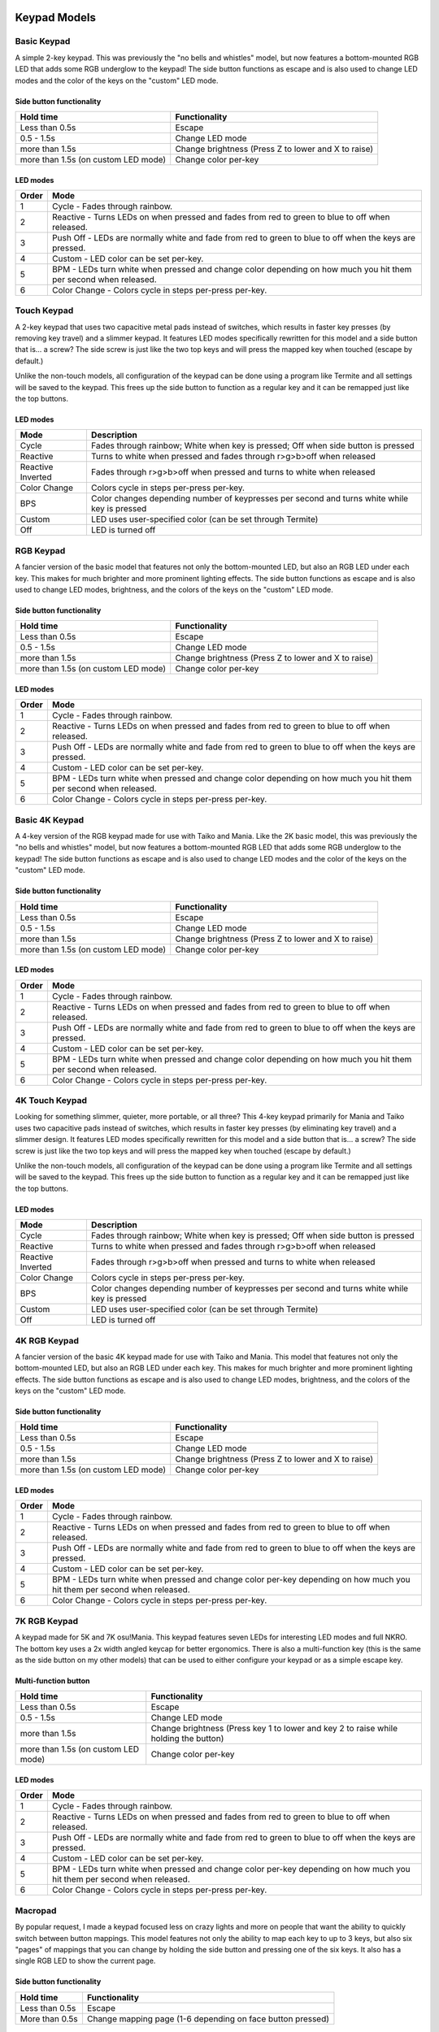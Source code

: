 Keypad Models
=============


Basic Keypad
************

.. image:: https://img.etsystatic.com/il/022ce6/1453471138/il_fullxfull.1453471138_pc57.jpg

A simple 2-key keypad. This was previously the "no bells and whistles" model, but now features a bottom-mounted RGB LED that adds some RGB underglow to the keypad!  The side button functions as escape and is also used to change LED modes and the color of the keys on the "custom" LED mode.

Side button functionality
-------------------------
===================================== ==============
Hold time                             Functionality
===================================== ==============
Less than 0.5s                        Escape
0.5 - 1.5s                            Change LED mode
more than 1.5s                        Change brightness (Press Z to lower and X to raise)
more than 1.5s (on custom LED mode)   Change color per-key
===================================== ==============

LED modes
-------------------------
==============  ==============
Order           Mode
==============  ==============
1               Cycle - Fades through rainbow.
2               Reactive - Turns LEDs on when pressed and fades from red to green to blue to off when released.
3               Push Off - LEDs are normally white and fade from red to green to blue to off when the keys are pressed.
4               Custom - LED color can be set per-key.
5               BPM - LEDs turn white when pressed and change color depending on how much you hit them per second when released.
6               Color Change - Colors cycle in steps per-press per-key.
==============  ==============

Touch Keypad
************

.. image:: https://i.etsystatic.com/10408775/r/il/b6bada/1721382343/il_1140xN.1721382343_fx24.jpg

A 2-key keypad that uses two capacitive metal pads instead of switches, which results in faster key presses (by removing key travel) and a slimmer keypad. It features LED modes specifically rewritten for this model and a side button that is... a screw? The side screw is just like the two top keys and will press the mapped key when touched (escape by default.)

Unlike the non-touch models, all configuration of the keypad can be done using a program like Termite and all settings will be saved to the keypad. This frees up the side button to function as a regular key and it can be remapped just like the top buttons.

LED modes
-------------------------
================= ==============
Mode              Description
================= ==============
Cycle             Fades through rainbow; White when key is pressed; Off when side button is pressed
Reactive          Turns to white when pressed and fades through r>g>b>off when released
Reactive Inverted Fades through r>g>b>off when pressed and turns to white when released
Color Change      Colors cycle in steps per-press per-key.
BPS               Color changes depending number of keypresses per second and turns white while key is pressed
Custom            LED uses user-specified color (can be set through Termite)
Off               LED is turned off
================= ==============


RGB Keypad
************

.. image:: https://img.etsystatic.com/il/ada2e4/1453472428/il_fullxfull.1453472428_dekw.jpg

A fancier version of the basic model that features not only the bottom-mounted LED, but also an RGB LED under each key. This makes for much brighter and more prominent lighting effects. The side button functions as escape and is also used to change LED modes, brightness, and the colors of the keys on the "custom" LED mode.

Side button functionality
-------------------------
===================================== ==============
Hold time                             Functionality
===================================== ==============
Less than 0.5s                        Escape
0.5 - 1.5s                            Change LED mode
more than 1.5s                        Change brightness (Press Z to lower and X to raise)
more than 1.5s (on custom LED mode)   Change color per-key
===================================== ==============

LED modes
-------------------------
==============  ==============
Order           Mode
==============  ==============
1               Cycle - Fades through rainbow.
2               Reactive - Turns LEDs on when pressed and fades from red to green to blue to off when released.
3               Push Off - LEDs are normally white and fade from red to green to blue to off when the keys are pressed.
4               Custom - LED color can be set per-key.
5               BPM - LEDs turn white when pressed and change color depending on how much you hit them per second when released.
6               Color Change - Colors cycle in steps per-press per-key.
==============  ==============

Basic 4K Keypad
***************

.. image:: https://img.etsystatic.com/il/005ff8/1453474430/il_fullxfull.1453474430_re6k.jpg

A 4-key version of the RGB keypad made for use with Taiko and Mania. Like the 2K basic model, this was previously the "no bells and whistles" model, but now features a bottom-mounted RGB LED that adds some RGB underglow to the keypad!  The side button functions as escape and is also used to change LED modes and the color of the keys on the "custom" LED mode.

Side button functionality
-------------------------
===================================== ==============
Hold time                             Functionality
===================================== ==============
Less than 0.5s                        Escape
0.5 - 1.5s                            Change LED mode
more than 1.5s                        Change brightness (Press Z to lower and X to raise)
more than 1.5s (on custom LED mode)   Change color per-key
===================================== ==============

LED modes
-------------------------
==============  ==============
Order           Mode
==============  ==============
1               Cycle - Fades through rainbow.
2               Reactive - Turns LEDs on when pressed and fades from red to green to blue to off when released.
3               Push Off - LEDs are normally white and fade from red to green to blue to off when the keys are pressed.
4               Custom - LED color can be set per-key.
5               BPM - LEDs turn white when pressed and change color depending on how much you hit them per second when released.
6               Color Change - Colors cycle in steps per-press per-key.
==============  ==============

4K Touch Keypad
************

.. image:: https://i.imgur.com/VrA3h71.jpg

Looking for something slimmer, quieter, more portable, or all three? This 4-key keypad primarily for Mania and Taiko uses two capacitive pads instead of switches, which results in faster key presses (by eliminating key travel) and a slimmer design. It features LED modes specifically rewritten for this model and a side button that is... a screw? The side screw is just like the two top keys and will press the mapped key when touched (escape by default.)

Unlike the non-touch models, all configuration of the keypad can be done using a program like Termite and all settings will be saved to the keypad. This frees up the side button to function as a regular key and it can be remapped just like the top buttons.


LED modes
-------------------------
================= ==============
Mode              Description
================= ==============
Cycle             Fades through rainbow; White when key is pressed; Off when side button is pressed
Reactive          Turns to white when pressed and fades through r>g>b>off when released
Reactive Inverted Fades through r>g>b>off when pressed and turns to white when released
Color Change      Colors cycle in steps per-press per-key.
BPS               Color changes depending number of keypresses per second and turns white while key is pressed
Custom            LED uses user-specified color (can be set through Termite)
Off               LED is turned off
================= ==============



4K RGB Keypad
************

.. image:: https://img.etsystatic.com/il/07b3a8/1453479854/il_fullxfull.1453479854_nb4u.jpg

A fancier version of the basic 4K keypad made for use with Taiko and Mania. This model that features not only the bottom-mounted LED, but also an RGB LED under each key. This makes for much brighter and more prominent lighting effects. The side button functions as escape and is also used to change LED modes, brightness, and the colors of the keys on the "custom" LED mode.

Side button functionality
-------------------------
===================================== ==============
Hold time                             Functionality
===================================== ==============
Less than 0.5s                        Escape
0.5 - 1.5s                            Change LED mode
more than 1.5s                        Change brightness (Press Z to lower and X to raise)
more than 1.5s (on custom LED mode)   Change color per-key
===================================== ==============

LED modes
-------------------------
==============  ==============
Order           Mode
==============  ==============
1               Cycle - Fades through rainbow.
2               Reactive - Turns LEDs on when pressed and fades from red to green to blue to off when released.
3               Push Off - LEDs are normally white and fade from red to green to blue to off when the keys are pressed.
4               Custom - LED color can be set per-key.
5               BPM - LEDs turn white when pressed and change color per-key depending on how much you hit them per second when released.
6               Color Change - Colors cycle in steps per-press per-key.
==============  ==============

7K RGB Keypad
************

.. image:: https://i.etsystatic.com/10408775/r/il/e3a07b/1682539033/il_fullxfull.1682539033_e7fs.jpg

A keypad made for 5K and 7K osu!Mania. This keypad features seven LEDs for interesting LED modes and full NKRO. The bottom key uses a 2x width angled keycap for better ergonomics. There is also a multi-function key (this is the same as the side button on my other models) that can be used to either configure your keypad or as a simple escape key.

Multi-function button
-------------------------
===================================== ==============
Hold time                             Functionality
===================================== ==============
Less than 0.5s                        Escape
0.5 - 1.5s                            Change LED mode
more than 1.5s                        Change brightness (Press key 1 to lower and key 2 to raise while holding the button)
more than 1.5s (on custom LED mode)   Change color per-key
===================================== ==============

LED modes
-------------------------
==============  ==============
Order           Mode
==============  ==============
1               Cycle - Fades through rainbow.
2               Reactive - Turns LEDs on when pressed and fades from red to green to blue to off when released.
3               Push Off - LEDs are normally white and fade from red to green to blue to off when the keys are pressed.
4               Custom - LED color can be set per-key.
5               BPM - LEDs turn white when pressed and change color per-key depending on how much you hit them per second when released.
6               Color Change - Colors cycle in steps per-press per-key.
==============  ==============

Macropad
********
.. image:: https://i.etsystatic.com/10408775/r/il/43b6d1/1525490161/il_1140xN.1525490161_hbhf.jpg

By popular request, I made a keypad focused less on crazy lights and more on people that want the ability to quickly switch between button mappings. This model features not only the ability to map each key to up to 3 keys, but also six "pages" of mappings that you can change by holding the side button and pressing one of the six keys. It also has a single RGB LED to show the current page.

Side button functionality
-------------------------
===================================== ==============
Hold time                             Functionality
===================================== ==============
Less than 0.5s                        Escape
More than 0.5s                        Change mapping page (1-6 depending on face button pressed)
===================================== ==============

Default button mapping
----------------------
==== =================
Page Keys
==== =================
1    A, S, D, Z, X, C
2    Q, W, E, A, S, D
3    blank, up, blank, left, down, right
4    1, 2, 3, 4, 5, 6
5    all blank
6    all blank
==== =================

Deprecated
==========

Future Tone Controller
**********************
.. image:: https://img0.etsystatic.com/204/0/10408775/il_fullxfull.1360528126_hpn6.jpg

This is the small controller I made for Hatsune Miku: Project Diva Future Tone for PS4. There is a mode select button on the front of the controller that allows you to switch between DS4 and arcade mode. DS4 mode maps the buttons to the standard DS4 layout and arcade mode maps the keys in a horizontal layout like you'd get on the arcade cabinet. This makes hold notes a lot more natural wihout sacrificing speed since the arrow buttons are all adjacent to their corresponding buttons. When the mode is changed, the LEDs change color to match the corresponding layout.

.. image:: https://img1.etsystatic.com/211/0/10408775/il_fullxfull.1407795821_2vpk.jpg

.. image:: https://img1.etsystatic.com/214/0/10408775/il_fullxfull.1407795827_4g75.jpg

LED Keypad
************

.. image:: http://thnikk.moe/img/docs/models/2kled.png

This is the LED model. It features a white LED on each of the two face keys. The side button functions as escape and is also used to change LED modes and brightness.

Side button functionality
-------------------------
==============  ==============
Hold time       Functionality
==============  ==============
Less than 0.5s  EscapeA 4-key version
0.5 - 1.5s      Change LED mode
more than 1.5s  Change brightness (Press Z to lower and X to raise)
==============  ==============

LED modes
-------------------------
==============  ==============
Order           Mode
==============  ==============
1               Reactive - Turns LEDs on when pressed and fades out when released.
2               Push Off - Turns LEDs off when pressed and fades on when released.
3               Breathe - Fades LEDs in and out.
4               On - LEDs stay on.
5               Off - LEDs stay off.
==============  ==============
